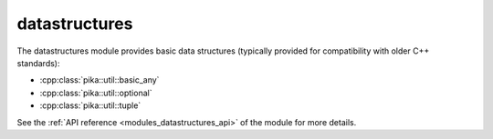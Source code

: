 ..
    Copyright (c) 2019 The STE||AR-Group

    SPDX-License-Identifier: BSL-1.0
    Distributed under the Boost Software License, Version 1.0. (See accompanying
    file LICENSE_1_0.txt or copy at http://www.boost.org/LICENSE_1_0.txt)

.. _modules_datastructures:

==============
datastructures
==============

The datastructures module provides basic data structures (typically provided for
compatibility with older C++ standards):

* :cpp:class:`pika::util::basic_any`
* :cpp:class:`pika::util::optional`
* :cpp:class:`pika::util::tuple`

See the :ref:`API reference <modules_datastructures_api>` of the module for more
details.
